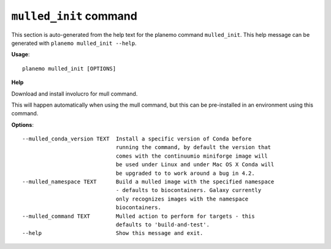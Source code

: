 
``mulled_init`` command
========================================

This section is auto-generated from the help text for the planemo command
``mulled_init``. This help message can be generated with ``planemo mulled_init
--help``.

**Usage**::

    planemo mulled_init [OPTIONS]

**Help**

Download and install involucro for mull command.

This will happen automatically when using the mull command, but this can
be pre-installed in an environment using this command.

**Options**::


      --mulled_conda_version TEXT  Install a specific version of Conda before
                                   running the command, by default the version that
                                   comes with the continuumio miniforge image will
                                   be used under Linux and under Mac OS X Conda will
                                   be upgraded to to work around a bug in 4.2.
      --mulled_namespace TEXT      Build a mulled image with the specified namespace
                                   - defaults to biocontainers. Galaxy currently
                                   only recognizes images with the namespace
                                   biocontainers.
      --mulled_command TEXT        Mulled action to perform for targets - this
                                   defaults to 'build-and-test'.
      --help                       Show this message and exit.
    
